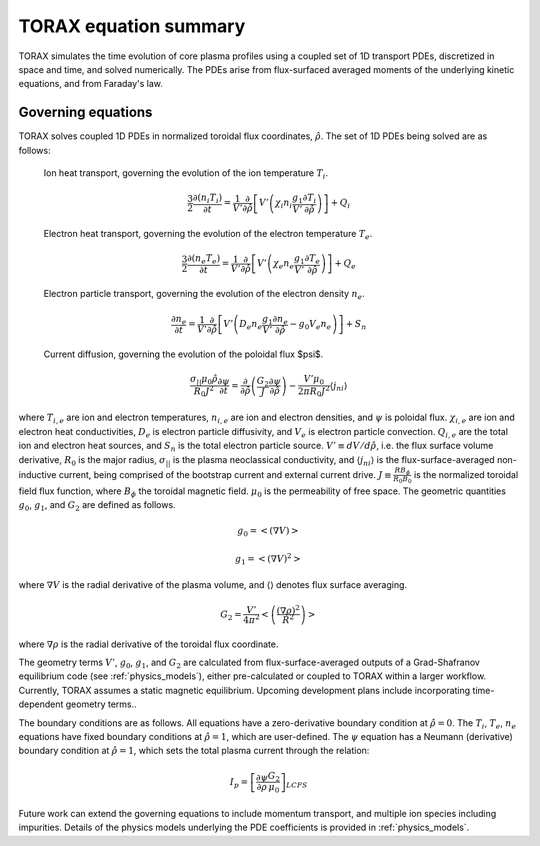 .. _equations:

TORAX equation summary
######################

TORAX simulates the time evolution of core plasma profiles using a coupled set of 1D transport PDEs, discretized in space and time, and solved numerically. The PDEs arise from flux-surfaced averaged moments of the underlying kinetic equations, and from Faraday's law.

Governing equations
===================

TORAX solves coupled 1D PDEs in normalized toroidal flux coordinates,  :math:`\hat{\rho}`. The set of 1D PDEs being solved are as follows:

  Ion heat transport, governing the evolution of the ion temperature :math:`T_i`.

  .. math::

    \frac{3}{2} \frac{\partial (n_i T_i)}{\partial t} = \frac{1}{V'} \frac{\partial}{\partial \hat{\rho}}\left[ V' \left(  \chi_i n_i \frac{g_1}{V'} \frac{\partial T_i}{\partial \hat{\rho}} \right) \right] + Q_i
    
  Electron heat transport, governing the evolution of the electron temperature :math:`T_e`.

  .. math::

    \frac{3}{2} \frac{\partial (n_e T_e)}{\partial t} =  \frac{1}{V'} \frac{\partial}{\partial \hat{\rho}} \left[ V' \left(  \chi_e n_e \frac{g_1}{V'} \frac{\partial T_e}{\partial \hat{\rho}} \right) \right] + Q_e

  Electron particle transport, governing the evolution of the electron density :math:`n_e`.

  .. math::

    \frac{\partial n_e}{\partial t} = \frac{1}{V'} \frac{\partial}{\partial \hat{\rho}} \left[ V' \left(  D_e n_e \frac{g_1}{V'} \frac{\partial n_e}{\partial \hat{\rho}} - g_0V_e n_e  \right) \right] + S_n

  Current diffusion, governing the evolution of the poloidal flux $\psi$.

  .. math::

    \frac{\sigma_{||}\mu_0 \hat{\rho}}{R_0 J^2}\frac{\partial \psi}{\partial t}  = \frac{\partial}{\partial \hat{\rho}} \left( \frac{G_2}{J} \frac{\partial \psi}{\partial \hat{\rho}} \right) - \frac{V' \mu_0}{2 \pi R_0 J^2} \langle j_{ni} \rangle 

where :math:`T_{i,e}` are ion and electron temperatures, :math:`n_{i,e}` are ion and electron densities, and :math:`\psi` is poloidal flux. :math:`\chi_{i,e}` are ion and electron heat conductivities, :math:`D_e` is electron particle diffusivity, and :math:`V_e` is electron particle convection. :math:`Q_{i,e}` are the total ion and electron heat sources, and :math:`S_n` is the total electron particle source. :math:`V' \equiv dV/d\hat{\rho}`, i.e. the flux surface volume derivative, :math:`R_0` is the major radius, :math:`\sigma_{||}` is the plasma neoclassical conductivity, and :math:`\langle j_{ni} \rangle` is the flux-surface-averaged non-inductive current, being comprised of the bootstrap current and external current drive. :math:`J \equiv \frac{RB_\phi}{R_0B_0}` is the normalized toroidal field flux function, where :math:`B_\phi` the toroidal magnetic field. :math:`\mu_0` is the permeability of free space. The geometric quantities :math:`g_0`, :math:`g_1`, and :math:`G_2` are defined as follows. 

.. math::
  
  g_0 = \left< \left( \nabla V \right) \right> 

.. math::

  g_1 = \left< \left( \nabla V \right)^2 \right> 

where :math:`\nabla V` is the radial derivative of the plasma volume, and :math:`\langle \rangle` denotes flux surface averaging.

.. math::
  
  G_2 = \frac{V'}{4\pi^2}\left< \left( \frac{(\nabla \rho)^2}{R^2} \right) \right> 

where :math:`\nabla \rho` is the radial derivative of the toroidal flux coordinate.

The geometry terms :math:`V'`, :math:`g_0`, :math:`g_1`, and :math:`G_2` are calculated from flux-surface-averaged outputs of a Grad-Shafranov equilibrium code (see :ref:`physics_models`), either pre-calculated or coupled to TORAX within a larger workflow. Currently, TORAX assumes a static magnetic equilibrium. Upcoming development plans include incorporating time-dependent geometry terms..

The boundary conditions are as follows. All equations have a zero-derivative boundary condition at :math:`\hat{\rho}=0`. The :math:`T_i`, :math:`T_e`, :math:`n_e` equations have fixed boundary conditions at :math:`\hat{\rho}=1`, which are user-defined. The :math:`\psi` equation has a Neumann (derivative) boundary condition at :math:`\hat{\rho}=1`, which sets the total plasma current through the relation:

.. math::

  I_p = \left[\frac{\partial \psi}{\partial \rho} \frac{G_2}{\mu_0}\right]_{LCFS}

Future work can extend the governing equations to include momentum transport, and multiple ion species including impurities. Details of the physics models underlying the PDE coefficients is provided in :ref:`physics_models`.
